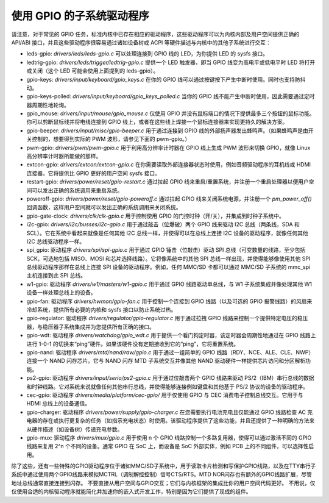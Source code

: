 ============================
使用 GPIO 的子系统驱动程序
============================

请注意，对于常见的 GPIO 任务，标准内核中已存在相应的驱动程序，这些驱动程序可以为内核内部及用户空间提供正确的 API/ABI 接口，并且这些驱动程序很容易通过诸如设备树或 ACPI 等硬件描述与内核中的其他子系统进行交互：

- leds-gpio: `drivers/leds/leds-gpio.c` 可以处理连接到 GPIO 线的 LED，为你提供 LED 的 sysfs 接口。

- ledtrig-gpio: `drivers/leds/trigger/ledtrig-gpio.c` 提供一个 LED 触发器，即当 GPIO 线变为高电平或低电平时 LED 将打开或关闭（这个 LED 可能会使用上面提到的 leds-gpio）。
- gpio-keys: `drivers/input/keyboard/gpio_keys.c` 在你的 GPIO 线可以通过按键按下产生中断时使用。同时也支持防抖动。
- gpio-keys-polled: `drivers/input/keyboard/gpio_keys_polled.c` 当你的 GPIO 线不能产生中断时使用，因此需要通过定时器周期性地轮询。
- gpio_mouse: `drivers/input/mouse/gpio_mouse.c` 仅使用 GPIO 并没有鼠标端口的情况下提供最多三个按钮的鼠标功能。你可以剪断鼠标线并将电线连接到 GPIO 线上，或者在这些线上焊接一个鼠标连接器来实现更持久的解决方案。
- gpio-beeper: `drivers/input/misc/gpio-beeper.c` 用于通过连接到 GPIO 线的外部扬声器发出蜂鸣声。（如果蜂鸣声是由开关控制的，想要得到实际的 PWM 波形，请参见下面的 pwm-gpio。）

- pwm-gpio: `drivers/pwm/pwm-gpio.c` 用于利用高分辨率计时器在 GPIO 线上生成 PWM 波形来切换 GPIO，就像 Linux 高分辨率计时器所能做的那样。
- extcon-gpio: `drivers/extcon/extcon-gpio.c` 在你需要读取外部连接器状态时使用，例如音频驱动程序的耳机线或 HDMI 连接器。它将提供比 GPIO 更好的用户空间 sysfs 接口。
- restart-gpio: `drivers/power/reset/gpio-restart.c` 通过拉起 GPIO 线来重启/重置系统，并注册一个重启处理器以便用户空间可以发出正确的系统调用来重启系统。
- poweroff-gpio: `drivers/power/reset/gpio-poweroff.c` 通过拉起 GPIO 线来关闭系统电源，并注册一个 `pm_power_off()` 回调函数，这样用户空间就可以发出正确的系统调用来关闭系统。
- gpio-gate-clock: `drivers/clk/clk-gpio.c` 用于控制使用 GPIO 的门控时钟（开/关），并集成到时钟子系统中。
- i2c-gpio: `drivers/i2c/busses/i2c-gpio.c` 用于通过敲击（位爆破）两个 GPIO 线来驱动 I2C 总线（两条线，SDA 和 SCL）。它在系统中看起来就像是任何其他 I2C 总线一样，并使得可以在总线上连接 I2C 设备的驱动程序，就像任何其他 I2C 总线驱动程序一样。
- spi_gpio: 驱动程序 `drivers/spi/spi-gpio.c` 用于通过 GPIO 锤击（位敲击）驱动 SPI 总线（可变数量的线路，至少包括 SCK，可选地包括 MISO、MOSI 和芯片选择线路）。它将像系统中的其他 SPI 总线一样出现，并使得能够像使用其他 SPI 总线驱动程序那样在总线上连接 SPI 设备的驱动程序。例如，任何 MMC/SD 卡都可以通过 MMC/SD 子系统的 mmc_spi 主机连接到此 SPI 总线。
- w1-gpio: 驱动程序 `drivers/w1/masters/w1-gpio.c` 用于通过 GPIO 线路驱动单总线，与 W1 子系统集成并像处理其他 W1 设备一样处理总线上的设备。
- gpio-fan: 驱动程序 `drivers/hwmon/gpio-fan.c` 用于控制一个连接到 GPIO 线路（以及可选的 GPIO 报警线路）的风扇来冷却系统，提供所有必要的内核和 sysfs 接口以防止系统过热。
- gpio-regulator: 驱动程序 `drivers/regulator/gpio-regulator.c` 用于通过拉拽 GPIO 线路来控制一个提供特定电压的稳压器，与稳压器子系统集成并为您提供所有正确的接口。
- gpio-wdt: 驱动程序 `drivers/watchdog/gpio_wdt.c` 用于提供一个看门狗定时器，该定时器会周期性地通过在 GPIO 线路上进行 1-0-1 的切换来“ping”硬件。如果该硬件没有定期接收到它的“ping”，它将重置系统。
- gpio-nand: 驱动程序 `drivers/mtd/nand/raw/gpio.c` 用于通过一组简单的 GPIO 线路（RDY、NCE、ALE、CLE、NWP）连接一个 NAND 闪存芯片。它与 NAND 闪存 MTD 子系统交互并像其他 NAND 驱动硬件一样提供芯片访问和分区解析功能。
- ps2-gpio: 驱动程序 `drivers/input/serio/ps2-gpio.c` 用于通过位敲击两个 GPIO 线路来驱动 PS/2（IBM）串行总线的数据和时钟线路。它对系统来说就像任何其他串行总线，并使得能够连接例如键盘和其他基于 PS/2 协议的设备的驱动程序。
- cec-gpio: 驱动程序 `drivers/media/platform/cec-gpio/` 用于仅使用 GPIO 与 CEC 消费电子控制总线交互。它用于与 HDMI 总线上的设备通信。
- gpio-charger: 驱动程序 `drivers/power/supply/gpio-charger.c` 在您需要执行电池充电且仅能通过 GPIO 线路检查 AC 充电器的存在或执行更复杂的任务（如指示充电状态）时使用。该驱动程序提供了这些功能，并且还提供了一种明确的方法来从硬件描述（如设备树）传递充电参数。
- gpio-mux: 驱动程序 `drivers/mux/gpio.c` 用于使用 n 个 GPIO 线路控制一个多路复用器，使得可以通过激活不同的 GPIO 线路来复用 2^n 个不同的设备。通常 GPIO 在 SoC 上，而设备是 SoC 外部实体，例如 PCB 上的不同组件，可以选择性启用。
除了这些，还有一些特殊的GPIO驱动程序位于诸如MMC/SD子系统中，用于读取卡片检测和写保护GPIO线路，以及在TTY串行子系统中通过使用两个GPIO线路来模拟MCTRL（调制解控控制）信号CTS/RTS。MTD NOR闪存也有额外的GPIO线路扩展，尽管地址总线通常直接连接到闪存。
不要直接从用户空间与GPIO交互；它们与内核框架的集成比你的用户空间代码更好。
不用说，仅仅使用合适的内核驱动程序就能简化并加速你的嵌入式开发工作，特别是因为它们提供了现成的组件。
